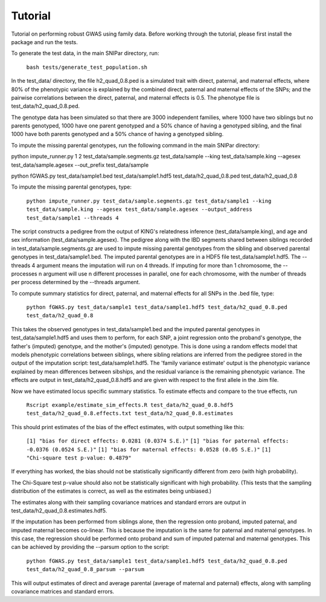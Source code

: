 Tutorial
********
Tutorial on performing robust GWAS using family data. Before working through the tutorial, please first install the package and run the tests.

To generate the test data, in the main SNIPar directory, run:

    ``bash tests/generate_test_population.sh``

In the test_data/ directory, the file h2_quad_0.8.ped is a simulated trait with direct, paternal, and maternal effects, where 80% of the phenotypic
variance is explained by the combined direct, paternal and maternal effects of the SNPs; and the
pairwise correlations between the direct, paternal, and maternal effects is 0.5. The phenotype file is test_data/h2_quad_0.8.ped.

The genotype data has been simulated so that there are 3000 independent families, where 1000 have two siblings but no parents genotyped,
1000 have one parent genotyped and a 50% chance of having a genotyped sibling, and the final 1000 have both parents genotyped and a 50%
chance of having a genotyped sibling.

To impute the missing parental genotypes, run the following command in the main SNIPar directory:

python impute_runner.py 1 2 test_data/sample.segments.gz test_data/sample --king test_data/sample.king --agesex test_data/sample.agesex --out_prefix test_data/sample

python fGWAS.py test_data/sample1.bed test_data/sample1.hdf5 test_data/h2_quad_0.8.ped test_data/h2_quad_0.8

To impute the missing parental genotypes, type:

    ``python impute_runner.py test_data/sample.segments.gz test_data/sample1 --king test_data/sample.king --agesex test_data/sample.agesex --output_address test_data/sample1 --threads 4``

The script constructs a pedigree from the output of KING's relatedness inference (test_data/sample.king),
and age and sex information (test_data/sample.agesex). The pedigree along with the IBD segments shared between siblings recorded in test_data/sample.segments.gz are used to impute missing parental genotypes
from the sibling and observed parental genotypes in test_data/sample1.bed. The imputed parental genotypes are in a HDF5 file test_data/sample1.hdf5. The --threads 4 argument
means the imputation will run on 4 threads. If imputing for more than 1 chromosome, the --processes n argument will use n different processes in parallel, one for
each chromosome, with the number of threads per process determined by the --threads argument.

To compute summary statistics for direct, paternal, and maternal effects for all SNPs in the .bed file, type:

    ``python fGWAS.py test_data/sample1 test_data/sample1.hdf5 test_data/h2_quad_0.8.ped test_data/h2_quad_0.8``

This takes the observed genotypes in test_data/sample1.bed and the imputed parental genotypes in test_data/sample1.hdf5 and uses
them to perform, for each SNP, a joint regression onto the proband's genotype, the father's (imputed) genotype, and the mother's
(imputed) genotype. This is done using a random effects model that models phenotypic correlations between siblings,
where sibling relations are inferred from the pedigree stored in the output of the imputation script: test_data/sample1.hdf5. The 'family variance estimate'
output is the  phenotypic variance explained by mean differences between sibships, and the residual variance is the remaining phenotypic variance.
The effects are output in test_data/h2_quad_0.8.hdf5 and are given with respect to the first allele in the .bim file.

Now we have estimated locus specific summary statistics. To estimate effects and compare to the true effects, run

    ``Rscript example/estimate_sim_effects.R test_data/h2_quad_0.8.hdf5 test_data/h2_quad_0.8.effects.txt test_data/h2_quad_0.8.estimates``

This should print estimates of the bias of the effect estimates, with output something like this:

    ``[1] "bias for direct effects: 0.0281 (0.0374 S.E.)"``
    ``[1] "bias for paternal effects: -0.0376 (0.0524 S.E.)"``
    ``[1] "bias for maternal effects: 0.0528 (0.05 S.E.)"``
    ``[1] "Chi-square test p-value: 0.4879"``

If everything has worked, the bias should not be statistically significantly different from zero (with high probability).

The Chi-Square test p-value should also not be statistically significant with high probability. (This tests that the sampling distribution
of the estimates is correct, as well as the estimates being unbiased.)

The estimates along with their sampling covariance matrices and standard errors are output in test_data/h2_quad_0.8.estimates.hdf5.

If the imputation has been performed from siblings alone, then the regression onto proband, imputed paternal, and imputed maternal becomes
co-linear. This is because the imputation is the same for paternal and maternal genotypes. In this case, the regression should be performed
onto proband and sum of imputed paternal and maternal genotypes. This can be achieved by providing the --parsum option to the script:

    ``python fGWAS.py test_data/sample1 test_data/sample1.hdf5 test_data/h2_quad_0.8.ped test_data/h2_quad_0.8_parsum --parsum``

This will output estimates of direct and average parental (average of maternal and paternal) effects, along with sampling covariance
matrices and standard errors.
